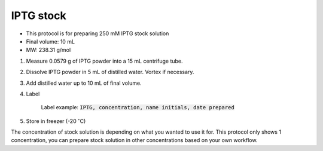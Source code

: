 .. _iptg:


IPTG stock
==========

* This protocol is for preparing 250 mM IPTG stock solution 
* Final volume: 10 mL 
* MW: 238.31 g/mol
  

#. Measure 0.0579 g of IPTG powder into a 15 mL centrifuge tube. 
#. Dissolve IPTG powder in 5 mL of distilled water. Vortex if necessary. 
#. Add distilled water up to 10 mL of final volume. 
#. Label

    Label example: :code:`IPTG, concentration, name initials, date prepared`

#. Store in freezer (-20 :math:`^{\circ}`\ C)


The concentration of stock solution is depending on what you wanted to use it for. This protocol only shows 1 concentration, you can prepare stock solution in other concentrations based on your own workflow. 